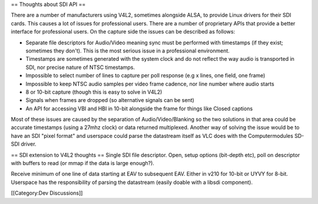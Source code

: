 == Thoughts about SDI API ==

There are a number of manufacturers using V4L2, sometimes alongside
ALSA, to provide Linux drivers for their SDI cards. This causes a lot of
issues for professional users. There are a number of proprietary APIs
that provide a better interface for professional users. On the capture
side the issues can be described as follows:

-  Separate file descriptors for Audio/Video meaning sync must be
   performed with timestamps (if they exist; sometimes they don't). This
   is the most serious issue in a professional environment.
-  Timestamps are sometimes generated with the system clock and do not
   reflect the way audio is transported in SDI, nor precise nature of
   NTSC timestamps.
-  Impossible to select number of lines to capture per poll response
   (e.g x lines, one field, one frame)
-  Impossible to keep NTSC audio samples per video frame cadence, nor
   line number where audio starts
-  8 or 10-bit capture (though this is easy to solve in V4L2)
-  Signals when frames are dropped (so alternative signals can be sent)
-  An API for accessing VBI and HBI in 10-bit alongside the frame for
   things like Closed captions

Most of these issues are caused by the separation of
Audio/Video/Blanking so the two solutions in that area could be accurate
timestamps (using a 27mhz clock) or data returned multiplexed. Another
way of solving the issue would be to have an SDI "pixel format" and
userspace could parse the datastream itself as VLC does with the
Computermodules SD-SDI driver.

== SDI extension to V4L2 thoughts == Single SDI file descriptor. Open,
setup options (bit-depth etc), poll on descriptor with buffers to read
(or mmap if the data is large enough?).

Receive minimum of one line of data starting at EAV to subsequent EAV.
Either in v210 for 10-bit or UYVY for 8-bit. Userspace has the
responsibility of parsing the datastream (easily doable with a libsdi
component).

[[Category:Dev Discussions]]
